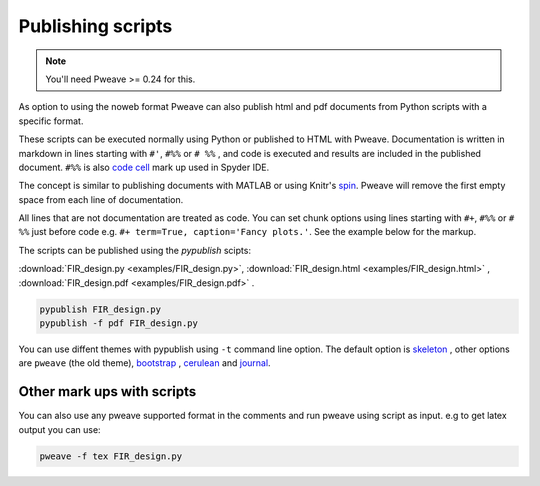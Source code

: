 .. _publish:

Publishing scripts
==================

.. note:: You'll need Pweave >= 0.24 for this.

As option to using the noweb format Pweave can also publish html and pdf
documents from Python scripts with a specific format.

These scripts can be executed normally using Python or published to HTML with Pweave.
Documentation is written in markdown in lines starting with ``#'``, ``#%%`` or ``# %%`` ,
and code is executed and results are included in the published document.
``#%%`` is also  `code cell <https://pythonhosted.org/spyder/editor.html#how-to-define-a-code-cell>`_ mark up used in Spyder IDE.

The concept is similar to publishing documents with MATLAB or
using Knitr's `spin <http://yihui.name/knitr/demo/stitch/>`_.
Pweave will remove the first empty space from each line of documentation.


All lines that are not documentation are treated as code. You can set chunk options
using lines starting with ``#+``, ``#%%`` or ``# %%`` just before code
e.g. ``#+ term=True, caption='Fancy plots.'``. See the example below for the markup.


The scripts can be published using the `pypublish` scipts:

:download:`FIR_design.py <examples/FIR_design.py>`, :download:`FIR_design.html <examples/FIR_design.html>` , :download:`FIR_design.pdf <examples/FIR_design.pdf>` .

.. code:: shell

    pypublish FIR_design.py
    pypublish -f pdf FIR_design.py

You can use diffent themes with pypublish using ``-t`` command line option. The
default option is `skeleton <http://getskeleton.com>`_ , other options are
``pweave`` (the old theme), `bootstrap <http://getbootstrap.com>`_ , `cerulean <https://bootswatch.com/cerulean/>`_ and `journal <https://bootswatch.com/journal/>`_.

.. versionadded:: 0.25

Other mark ups with scripts
---------------------------

You can also use any pweave supported format in the comments and run pweave
using script as input. e.g to get latex output you can use:

.. code:: shell

    pweave -f tex FIR_design.py
